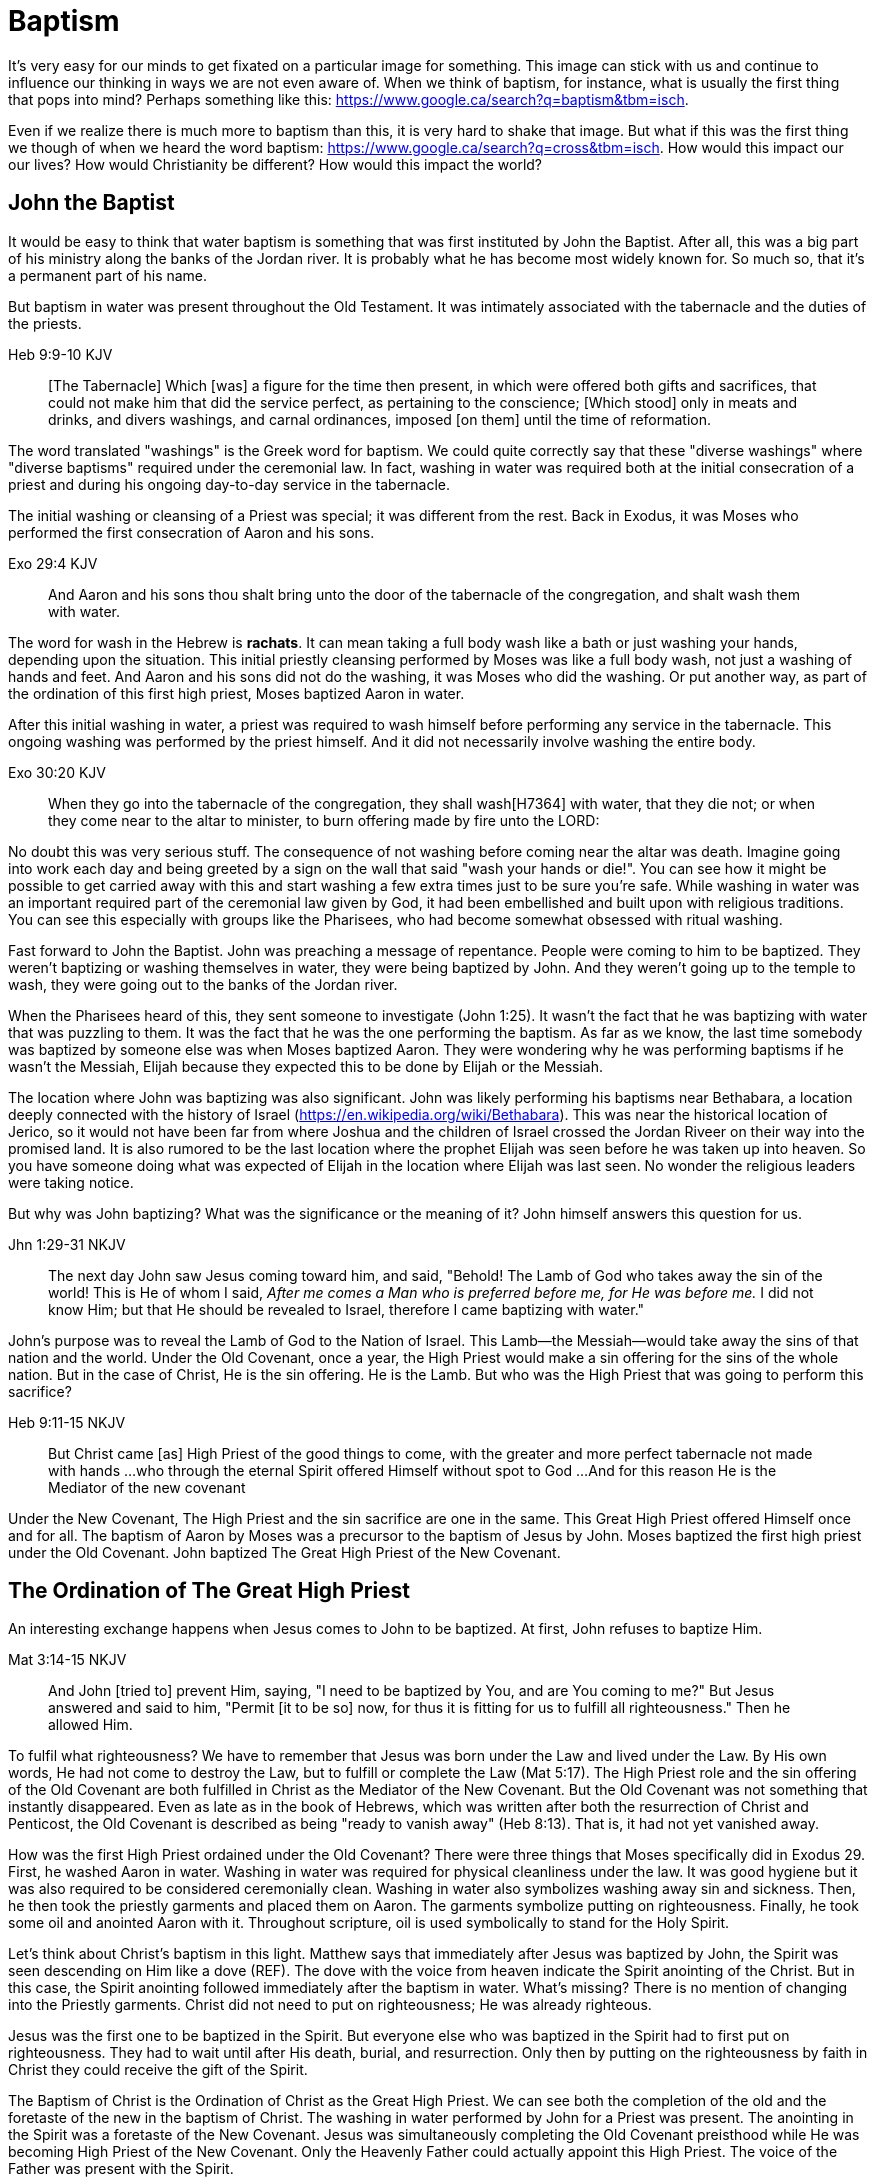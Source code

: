 Baptism
=======

It's very easy for our minds to get fixated on a particular image for something.
This image can stick with us and continue to influence our thinking in ways we are not even aware of.
When we think of baptism, for instance, what is usually the first thing that pops into mind?
Perhaps something like this: https://www.google.ca/search?q=baptism&tbm=isch.

Even if we realize there is much more to baptism than this, it is very hard to shake that image.
But what if this was the first thing we though of when we heard the word baptism: https://www.google.ca/search?q=cross&tbm=isch.
How would this impact our our lives?
How would Christianity be different?
How would this impact the world?

John the Baptist
----------------

It would be easy to think that water baptism is something that was first instituted by John the Baptist.
After all, this was a big part of his ministry along the banks of the Jordan river.
It is probably what he has become most widely known for.
So much so, that it's a permanent part of his name.

But baptism in water was present throughout the Old Testament.
It was intimately associated with the tabernacle and the duties of the priests.

Heb 9:9-10 KJV
______________
[The Tabernacle] Which [was] a figure for the time then present, in which were offered both gifts and sacrifices, that could not make him that did the service perfect, as pertaining to the conscience;
[Which stood] only in meats and drinks, and divers washings, and carnal ordinances, imposed [on them] until the time of reformation.
______________

The word translated "washings" is the Greek word for baptism.
We could quite correctly say that these "diverse washings" where "diverse baptisms" required under the ceremonial law.
In fact, washing in water was required both at the initial consecration of a priest and during his ongoing day-to-day service in the tabernacle.

The initial washing or cleansing of a Priest was special; it was different from the rest.
Back in Exodus, it was Moses who performed the first consecration of Aaron and his sons.

Exo 29:4 KJV
_____________
And Aaron and his sons thou shalt bring unto the door of the tabernacle of the congregation, and shalt wash them with water.
_____________

The word for wash in the Hebrew is *rachats*.
It can mean taking a full body wash like a bath or just washing your hands, depending upon the situation.
This initial priestly cleansing performed by Moses was like a full body wash, not just a washing of hands and feet.
And Aaron and his sons did not do the washing, it was Moses who did the washing.
Or put another way, as part of the ordination of this first high priest, Moses baptized Aaron in water.

After this initial washing in water, a priest was required to wash himself before performing any service in the tabernacle.
This ongoing washing was performed by the priest himself. And it did not necessarily involve washing the entire body.

Exo 30:20 KJV
_____________
When they go into the tabernacle of the congregation, they shall wash[H7364] with water, that they die not; or when they come near to the altar to minister, to burn offering made by fire unto the LORD:
_____________

No doubt this was very serious stuff. The consequence of not washing before coming near the altar was death.
Imagine going into work each day and being greeted by a sign on the wall that said "wash your hands or die!".
You can see how it might be possible to get carried away with this and start washing a few extra times just to be sure you're safe.
While washing in water was an important required part of the ceremonial law given by God, it had been embellished and built upon with religious traditions.
You can see this especially with groups like the Pharisees, who had become somewhat obsessed with ritual washing.

Fast forward to John the Baptist.
John was preaching a message of repentance.
People were coming to him to be baptized.
They weren't baptizing or washing themselves in water, they were being baptized by John.
And they weren't going up to the temple to wash, they were going out to the banks of the Jordan river.

When the Pharisees heard of this, they sent someone to investigate (John 1:25).
It wasn't the fact that he was baptizing with water that was puzzling to them.
It was the fact that he was the one performing the baptism.
As far as we know, the last time somebody was baptized by someone else was when Moses baptized Aaron.
They were wondering why he was performing baptisms if he wasn't the Messiah, Elijah because they expected this to be done by Elijah or the Messiah.

The location where John was baptizing was also significant.
John was likely performing his baptisms near Bethabara, a location deeply connected with the history of Israel (https://en.wikipedia.org/wiki/Bethabara).
This was near the historical location of Jerico, so it would not have been far from where Joshua and the children of Israel crossed the Jordan Riveer on their way into the promised land.
It is also rumored to be the last location where the prophet Elijah was seen before he was taken up into heaven.
So you have someone doing what was expected of Elijah in the location where Elijah was last seen.
No wonder the religious leaders were taking notice.

But why was John baptizing?
What was the significance or the meaning of it?
John himself answers this question for us.

Jhn 1:29-31 NKJV
________________
The next day John saw Jesus coming toward him, and said, "Behold! The Lamb of God who takes away the sin of the world!
This is He of whom I said, 'After me comes a Man who is preferred before me, for He was before me.'
I did not know Him; but that He should be revealed to Israel, therefore I came baptizing with water."
________________

John's purpose was to reveal the Lamb of God to the Nation of Israel.
This Lamb--the Messiah--would take away the sins of that nation and the world.
Under the Old Covenant, once a year, the High Priest would make a sin offering for the sins of the whole nation.
But in the case of Christ, He is the sin offering.
He is the Lamb.
But who was the High Priest that was going to perform this sacrifice?

Heb 9:11-15 NKJV
________________
But Christ came [as] High Priest of the good things to come, with the greater and more perfect tabernacle not made with hands ...
who through the eternal Spirit offered Himself without spot to God ...
And for this reason He is the Mediator of the new covenant
________________

Under the New Covenant, The High Priest and the sin sacrifice are one in the same.
This Great High Priest offered Himself once and for all.
The baptism of Aaron by Moses was a precursor to the baptism of Jesus by John.
Moses baptized the first high priest under the Old Covenant.
John baptized The Great High Priest of the New Covenant.

The Ordination of The Great High Priest
---------------------------------------

An interesting exchange happens when Jesus comes to John to be baptized.
At first, John refuses to baptize Him.

Mat 3:14-15 NKJV
________________
And John [tried to] prevent Him, saying, "I need to be baptized by You, and are You coming to me?"
But Jesus answered and said to him, "Permit [it to be so] now, for thus it is fitting for us to fulfill all righteousness." Then he allowed Him.
________________

To fulfil what righteousness?
We have to remember that Jesus was born under the Law and lived under the Law.
By His own words, He had not come to destroy the Law, but to fulfill or complete the Law (Mat 5:17).
The High Priest role and the sin offering of the Old Covenant are both fulfilled in Christ as the Mediator of the New Covenant.
But the Old Covenant was not something that instantly disappeared.
Even as late as in the book of Hebrews, which was written after both the resurrection of Christ and Penticost, the Old Covenant is described as being "ready to vanish away" (Heb 8:13).
That is, it had not yet vanished away.

How was the first High Priest ordained under the Old Covenant?
There were three things that Moses specifically did in Exodus 29.
First, he washed Aaron in water.
Washing in water was required for physical cleanliness under the law.
It was good hygiene but it was also required to be considered ceremonially clean.
Washing in water also symbolizes washing away sin and sickness.
Then, he then took the priestly garments and placed them on Aaron.
The garments symbolize putting on righteousness.
Finally, he took some oil and anointed Aaron with it.
Throughout scripture, oil is used symbolically to stand for the Holy Spirit.

Let's think about Christ's baptism in this light.
Matthew says that immediately after Jesus was baptized by John, the Spirit was seen descending on Him like a dove (REF).
The dove with the voice from heaven indicate the Spirit anointing of the Christ.
But in this case, the Spirit anointing followed immediately after the baptism in water.
What's missing?
There is no mention of changing into the Priestly garments.
Christ did not need to put on righteousness; He was already righteous.

Jesus was the first one to be baptized in the Spirit.
But everyone else who was baptized in the Spirit had to first put on righteousness.
They had to wait until after His death, burial, and resurrection.
Only then by putting on the righteousness by faith in Christ they could receive the gift of the Spirit.

The Baptism of Christ is the Ordination of Christ as the Great High Priest.
We can see both the completion of the old and the foretaste of the new in the baptism of Christ.
The washing in water performed by John for a Priest was present.
The anointing in the Spirit was a foretaste of the New Covenant.
Jesus was simultaneously completing the Old Covenant preisthood while He was becoming High Priest of the New Covenant.
Only the Heavenly Father could actually appoint this High Priest.
The voice of the Father was present with the Spirit.

The Ordination of Christ as the Great High Priest is a picture of what God wanted to do on a larger scale with the Nation of Israel.
Peter understood this and taught this.

1Pe 2:9 NKJV
____________
But you [are] a chosen generation, a royal priesthood, a holy nation, His own special people, that you may proclaim the praises of Him who called you out of darkness into His marvelous light;
____________

What God did with the tribe of Levi under the Old Covenant was a picture of what He planned to do on a much larger scale with the Nation of Israel under the New Covenant.
The Kingdom of Heaven is really a Kingdom of Priests.
Christ's ministry to Israel was focused on preparing them to embrace this priestly role as a nation.

The Work of the Great High Priest
---------------------------------

Remember how Aaron was baptized by Moses when he was ordained as the first high priest?
But after that, there was washing or baptism that was necessary as part of his work as high priest.
We see the same pattern with Christ, the Great High Priest of the New Covenant.
Only the baptism that was a part of His work is far different from any washing in water.
Christ Himself has this to say about it.

Luk 12:50 NKJV
______________
"But I have a baptism to be baptized with, and how distressed I am till it is accomplished!"
______________

This statement was made well after He was baptized by John the Baptist.
Whatever this baptism was, it was a source of stress or distress.
We can piece this together with what Matthew and Mark record to get a better picture.

James and John came to Jesus to ask a favor.
They wanted to sit at His right hand and left hand in the Kingdom.
They were asking for a position of great honour.
And, as it turns out, they didn't really understand the magnitude of what they were asking for.

Mat 20:22 NKJV
______________
"You do not know what you ask. Are you able to drink the cup that I am about to drink, and be baptized with the baptism that I am baptized with?"
______________

And He continues just a few verses down.

Mat 20:27-28 NKJV
______________
"And whoever desires to be first among you, let him be your slave--
just as the Son of Man did not come to be served, but to serve, and to give His life a ransom for many."
______________

The work of this High Priest was unlike that of any of the other priests under the Old Covenant.
Doesn't it make sense that the baptism associated with that work was different too?

According to tradition, James and John both became martyrs for their faith.
This was a baptism that they shared with Christ that was above and beyond any water baptism or spirit anointing.
They sacrificed everything for their faith.
It is this baptism that Christ had this is foundational to His work as a Priest.
But as we will see, it is even bigger than that.
It's foundational to the new creation, to everything that God is setting out to ultimately achieve in the redeemed universe.

Baptize: The Word
-----------------

The challenge in arriving at a complete understanding of baptism is the fact that one work is used to refer to at least three different things.
Baptism can refer to the washing in water that was so intimately associated with the service of the Old Covenant.
This baptism was not optional.
A priest who did not baptize before performing Tabernacle service was subject to death.
Baptism can refer to the Spirit anointing that was required for service under the New Covenant.
Misusing this gift could result in sickness or death.
But baptism can also refer to the sacrificial death of Christ.
This is the baptism that was central to the work of The Great High Priest.

But we have not yet examined the actual word itself.
Is there perhaps something more we can learn about baptism from the word itself?
The Greek word for baptism is βαπτίζω (baptizo).
Vine's Expository Dictionary has this to say about it.

___________________________________________________
"to baptize," primarily a frequentative form of bapto, "to dip," was used among
the Greeks to signify the dyeing of a garment, or the drawing of water by
dipping a vessel into another, etc. Plutarchus uses it of the drawing of wine
by dipping the cup into the bowl (Alexis, 67) and Plato, metaphorically, of
being overwhelmed with questions (Euthydemus, 277 D).
___________________________________________________

The term "frequentative form" is a technical way of saying that the word signifies greater intensity or repeated action.
An excellent illustration of this found in the form of an ancient recipe from around 200 B.C.
The Greek poet and physician Nicander described the process of making pickles.
First, the vegetable must be dipped (bapto) in boiling water.
Then the vegetable must be baptized (baptizo) in vinegar.
Nicander used the same Greek word that is used for baptism in the New Testament.

What is it that makes a dill pickle a dill pickle?

Baptized into Christ
--------------------

The Apostle Paul may be the greatest teacher on baptism in the New Testament.
No other writer explains in such depth the significance of baptism in light of the work of Christ.
This great teacher on baptism had this to say about his ministry in 1 Corinthians.

1Co 1:17 NKJV
_____________
For Christ did not send me to baptize, but to preach the gospel, not with wisdom of words, lest the cross of Christ should be made of no effect.
_____________

The greatest teacher on baptism wasn't set to baptize.
What is this gospel that Paul was preaching?
It was the good news of righteousness by faith.
This was always front and center in the ministry of Paul, whether he was preaching to the Jews or the Gentiles.
The book of Romans is nothing short of a masterpiece on this topic.

The importance of righteousness was something that was symbolically emphasized right back in the Old Testament.
When a priest was ordained under the Old Covenant, he was required to do something after he washed in water but before he was anointed with oil in preparation for his work.
He had to put on the priestly garments.
These garments were like the uniform for the office of a priest.
They represented his new identity as a priest.

But more significantly, they were symbolic of righteousness.
The priest was not righteous in and of himself; he had to put on the garments that symbolized righteousness before he could do his work.
The gospel that Paul preached reveals the fact that the true righteousness that we put on is found in Christ.

Gal 3:27 NKJV
_____________
For as many of you as were baptized into Christ have put on Christ.
_____________

Putting on Christ is associated with a baptism.
But this baptism is not accomplished by washing in water.
And the anointing of the spirit cannot take place until this baptism has been accomplished.
Paul is talking about something much deeper and more significant when he says "baptized into Christ".

Rom 6:3-4 NKJV
______________
Or do you not know that as many of us as were baptized into Christ Jesus were baptized into His death?
Therefore we were buried with Him through baptism into death, that just as Christ was raised from the dead by the glory of the Father, even so we also should walk in newness of life.
______________

Baptism into Christ is baptism into His death.
It is only by faith that we are connected into the great sacrifice that He offered once for all and the new life and resurrection that it brings.

Throughout the teachings of Paul, baptism and the cross are always closely connected.
It is as if they are flip sides of the same coin.
Baptism into Christ is baptism into His death.
The significance of the cross is that it is how the death was accomplished.
The last baptism of Christ was the defining work of His role as High Priest.
As High Priest He offered Himself on the cross as a sacrifice for sin once and for all.
Baptism and the cross are intimately related with each other.
In fact, these two concepts are so closely tied together that we might say they are flip sides of the coin.

Rom 6:5-6 NKJV
______________
For if we have been united together in the likeness of His death, certainly we also shall be [in the likeness] of [His] resurrection,
knowing this, that our old man was crucified with [Him], that the body of sin might be done away with, that we should no longer be slaves of sin.
______________

Baptism into the death of Christ cannot be done by us; it can only be done by God.
But embracing the message of the cross in our daily lives is something that is done by us.
This is evidence in the present to us and to others that our baptism is in fact real.
The cross points back to this but also symbolizes the active change that is taking place here and now in our lives to reflect this fact.
The cross symbolizes both a completed reality and an present change and a future change.
The future change is when the old creation is permanently replaced by the new.
The present change in our lives today is the work of the Spirit (the Word) filling us and changing us.

Col 2:10-12 KJV
_________________
And ye are complete in him, which is the head of all principality and power:
In whom also ye are circumcised with the circumcision made without hands, in putting off the body of the sins of the flesh by the circumcision of Christ:
Buried with him in baptism, wherein also ye are risen with [him] through the faith of the operation of God, who hath raised him from the dead.
_________________

Paul is addressing all nations on a level playing field in the book of Colossians.
He is not saying "to the Jew First" like he does in Romans.
He is speaking to people here who were never circumcised.
Under the Old Covenant, both circumcision and baptism in water (the mikvah) were required for a Gentile that wanted to become a practicing Jew.
But the circumcision done here is performed without hands. It is the circumcision of Christ.
Does it not make total sense that the baptism done here is also without hands?

The baptism here is something so central to the gospel that it was common to both the believing Jew and the believing Gentile,
quite apart from any circumcision or washing of the flesh.
In fact, it is through the "operation of God".
Only God can perform this baptism.
This baptism is done (past tense), but it is entered into (present tense) by faith.

Paul was so changed by the cross that it had become part of his very identity.
When he preached the cross, he also lived out the power and wisdom of God in his very life.

Gal 6:14 KJV
____________
But God forbid that I should glory, save in the cross of our Lord Jesus Christ, by whom the world is crucified unto me, and I unto the world.
____________

The cross caused Paul to look at the world differently.
The cross meant that Paul looked different to the world.
These two things together are the strongest evidence of the reality of baptism into Christ in our daily lives.

The One Baptism
---------------

Paul takes baptism one step further when summarizing the unity of the Spirit in Ephesians chapter 4:

Eph 4:4-6 KJV
_____________
[There is] one body, and one Spirit, even as ye are called in one hope of your calling;
One Lord, one faith, one baptism,
One God and Father of all, who [is] above all, and through all, and in you all.
_____________

One Baptism.
What is this baptism Paul is referring to?
The unity of the Spirit in Ephesians chapter 4 is actually a reflection or a summary of a much more detailed explanation of the work of Christ found in chapter 2.
Paul explains this One Baptism in chapter 2.

Eph 2:14-16 NKJV
________________
For He Himself is our peace, who has made both one, and has broken down the middle wall of separation,
having abolished in His flesh the enmity, [that is], the law of commandments [contained] in ordinances, so as to create in Himself one new man [from] the two, [thus] making peace,
and that He might reconcile them both to God in one body through the cross, thereby putting to death the enmity.
________________

Remember that baptism and the cross are like flip sides of the same coin.
This One Baptism is accomplished by the cross.
Paul is sharing good news for the Gentile nations at large; he is speaking to those where uncircumcised and not part of the covenants of Israel (Eph 2:11-12).
The reconciliation here brings both Jew and Gentile into one body.
This isn't through any outward circumcision or ceremonial cleansing, but instead through the circumcision of Christ and baptism into His death.

The word for man here isn't referring to a male specifically.
It's the word anthropos that is used to refer to a human being, whether male or female.
God is creating the new person in Christ.

Baptism in its truest sense always involves a change.
The change here is from the old creation to the new creation.
This change is accomplished through the work of Christ.
But we must also embrace this change in our lives.

Eph 4:22-24
___________
Put off ... the old man (anthropos) ... be renewed ... put on the new man (anthropos).
___________

In other words, we could say

___________
Put off ... the old person ... be renewed ... put on the new person.
___________

If the One Baptism involves putting on this new person, would it not be good to have at least some concept of what this new person looks like?
The glimpses into the new creation we get in Scripture are few and far between.
Both John and Paul have the curtains peeled back a bit for a revelation.

John sees the Bride.
Paul sees the Husband.

|========
| Old Anthropos     | New Anthropos
| Adam              | Christ
| Adam & Eve        | Head & Body
| Israel & Nations  | Bride & Husband
|========

The distinctions of the old creation are gender, race, and religion.
All three of these end in the cross.
The cross separates the old creation from the new creation.

Christ is the Head of this creation much like Adam was the head of the old.
The New Creation is not defined by or based on these.
The only path to the new creation is through the death, burial, and resurrection of Christ.
Without baptism into the death of Christ, it is not possible to have any part of the new creation.
It is the calling of God that determines where you fit in the New Creation.

Can you be a part of the New Creation without being a priest?

|========
| Soldier           | Priest
| Wash in Word      | Wash in Water
| Put on Armour     | Put on Garments
| Sword of Spirit   | Anointing of Spirit
|========

Our true identity is found not under the old creation but within the new creation.
The more we find our identity in the old creation the more we will be lost and broken.
And that identity is based on the calling of God and the work of Christ, not on gender, race, or religion.
The New Creation reveals the manifold wisdom of God (Eph 3:10).
Ephesians reveals the husband soldier calling, part of the New Creation in Christ that was a secret up to this point.

Conclusion
==========

While the Great Commission from Mark chapter 16 seems to get a lot of attention today, this message of the cross is truly core to being a follower of Christ.
We have to understand the Great Commission (Mar 16:15-18) and Penticost (Acts 2) in light of the New Covenant Priesthood Christ was coming to establish.
Both of these events are closely related to the Ordaining of the Nation of Priests.
Once this Nation was Ordained, it would be used by God to preach the Gospel throughout the world.

But there is something at the core of being a follower of Christ that we cannot forget.
Christ shared this insight while he was on earth.

Mar 8:34 KJV
____________
And when he had called the people [unto him] with his disciples also, he said unto them, Whosoever will come after me, let him deny himself, and take up his cross, and follow me.
____________

Christ is speaking to a wider audience here, not just the twelve disciples.
He is letting them into the deep truth of what it really means to follow Him.
It's one thing to be ordained as a priest, it's a totally different thing to follow Christ and embrace the cross in your life.
His work as the Great High Priest was defined by His ultimate sacrifice, not by the powerful sign gifts.

Baptism and the cross are opposite sides of the same coin.
When we are baptized into the death of Christ, we are so impacted by the message of the cross that it changes us.
Even while we are still a part of the old creation today, we have been touched by the New Creation in such a way that it has permanently changed us.
We have been baptized into Christ and He is now a permanent part of us.
The cross is how the old creation is touched, infused, and changed by the new.
This One Baptism is the only universal all encompassing baptism.
All others are temporary in nature or limited in scope, much like the Old Covenant and New Covenant.

How do you know that a Christian is a follower of Christ?
Is it because you saw them get baptized?
Is it a title or a label they wear?
